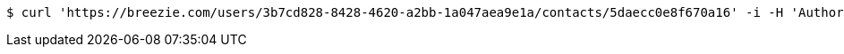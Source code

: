 [source,bash]
----
$ curl 'https://breezie.com/users/3b7cd828-8428-4620-a2bb-1a047aea9e1a/contacts/5daecc0e8f670a16' -i -H 'Authorization: Bearer: 0b79bab50daca910b000d4f1a2b675d604257e42'
----